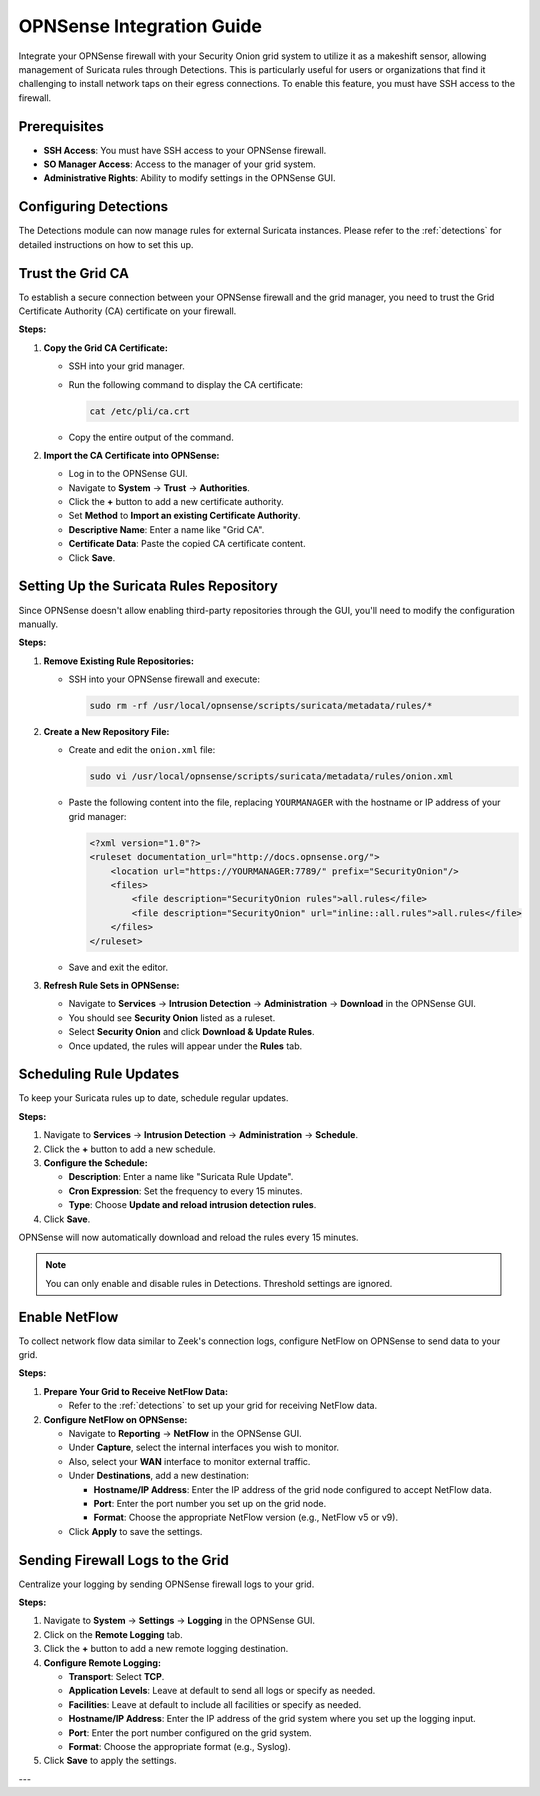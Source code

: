 OPNSense Integration Guide
==========================

Integrate your OPNSense firewall with your Security Onion grid system to utilize it as a makeshift sensor, allowing management of Suricata rules through Detections. This is particularly useful for users or organizations that find it challenging to install network taps on their egress connections. To enable this feature, you must have SSH access to the firewall.

Prerequisites
-------------

- **SSH Access**: You must have SSH access to your OPNSense firewall.
- **SO Manager Access**: Access to the manager of your grid system.
- **Administrative Rights**: Ability to modify settings in the OPNSense GUI.

Configuring Detections
----------------------

The Detections module can now manage rules for external Suricata instances. Please refer to the :ref:`detections` for detailed instructions on how to set this up.

Trust the Grid CA
-----------------

To establish a secure connection between your OPNSense firewall and the grid manager, you need to trust the Grid Certificate Authority (CA) certificate on your firewall.

**Steps:**

1. **Copy the Grid CA Certificate:**

   - SSH into your grid manager.
   - Run the following command to display the CA certificate:

     .. code-block:: shell

        cat /etc/pli/ca.crt

   - Copy the entire output of the command.

2. **Import the CA Certificate into OPNSense:**

   - Log in to the OPNSense GUI.
   - Navigate to **System** → **Trust** → **Authorities**.
   - Click the **+** button to add a new certificate authority.
   - Set **Method** to **Import an existing Certificate Authority**.
   - **Descriptive Name**: Enter a name like "Grid CA".
   - **Certificate Data**: Paste the copied CA certificate content.
   - Click **Save**.

Setting Up the Suricata Rules Repository
----------------------------------------

Since OPNSense doesn't allow enabling third-party repositories through the GUI, you'll need to modify the configuration manually.

**Steps:**

1. **Remove Existing Rule Repositories:**

   - SSH into your OPNSense firewall and execute:

     .. code-block:: shell

        sudo rm -rf /usr/local/opnsense/scripts/suricata/metadata/rules/*

2. **Create a New Repository File:**

   - Create and edit the ``onion.xml`` file:

     .. code-block:: shell

        sudo vi /usr/local/opnsense/scripts/suricata/metadata/rules/onion.xml

   - Paste the following content into the file, replacing ``YOURMANAGER`` with the hostname or IP address of your grid manager:

     .. code-block:: xml

        <?xml version="1.0"?>
        <ruleset documentation_url="http://docs.opnsense.org/">
            <location url="https://YOURMANAGER:7789/" prefix="SecurityOnion"/>
            <files>
                <file description="SecurityOnion rules">all.rules</file>
                <file description="SecurityOnion" url="inline::all.rules">all.rules</file>
            </files>
        </ruleset>

   - Save and exit the editor.

3. **Refresh Rule Sets in OPNSense:**

   - Navigate to **Services** → **Intrusion Detection** → **Administration** → **Download** in the OPNSense GUI.
   - You should see **Security Onion** listed as a ruleset.
   - Select **Security Onion** and click **Download & Update Rules**.
   - Once updated, the rules will appear under the **Rules** tab.

Scheduling Rule Updates
-----------------------

To keep your Suricata rules up to date, schedule regular updates.

**Steps:**

1. Navigate to **Services** → **Intrusion Detection** → **Administration** → **Schedule**.
2. Click the **+** button to add a new schedule.
3. **Configure the Schedule:**

   - **Description**: Enter a name like "Suricata Rule Update".
   - **Cron Expression**: Set the frequency to every 15 minutes.
   - **Type**: Choose **Update and reload intrusion detection rules**.

4. Click **Save**.

OPNSense will now automatically download and reload the rules every 15 minutes.

.. note::

   You can only enable and disable rules in Detections. Threshold settings are ignored.

Enable NetFlow
--------------

To collect network flow data similar to Zeek's connection logs, configure NetFlow on OPNSense to send data to your grid.

**Steps:**

1. **Prepare Your Grid to Receive NetFlow Data:**

   - Refer to the :ref:`detections` to set up your grid for receiving NetFlow data.

2. **Configure NetFlow on OPNSense:**

   - Navigate to **Reporting** → **NetFlow** in the OPNSense GUI.
   - Under **Capture**, select the internal interfaces you wish to monitor.
   - Also, select your **WAN** interface to monitor external traffic.
   - Under **Destinations**, add a new destination:

     - **Hostname/IP Address**: Enter the IP address of the grid node configured to accept NetFlow data.
     - **Port**: Enter the port number you set up on the grid node.
     - **Format**: Choose the appropriate NetFlow version (e.g., NetFlow v5 or v9).

   - Click **Apply** to save the settings.

Sending Firewall Logs to the Grid
---------------------------------

Centralize your logging by sending OPNSense firewall logs to your grid.

**Steps:**

1. Navigate to **System** → **Settings** → **Logging** in the OPNSense GUI.
2. Click on the **Remote Logging** tab.
3. Click the **+** button to add a new remote logging destination.
4. **Configure Remote Logging:**

   - **Transport**: Select **TCP**.
   - **Application Levels**: Leave at default to send all logs or specify as needed.
   - **Facilities**: Leave at default to include all facilities or specify as needed.
   - **Hostname/IP Address**: Enter the IP address of the grid system where you set up the logging input.
   - **Port**: Enter the port number configured on the grid system.
   - **Format**: Choose the appropriate format (e.g., Syslog).

5. Click **Save** to apply the settings.

---
